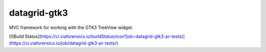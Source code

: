 =============
datagrid-gtk3
=============

MVC framework for working with the GTK3 TreeView widget.

[![Build Status](https://ci.viaforensics.io/buildStatus/icon?job=datagrid-gtk3-pr-tests)](https://ci.viaforensics.io/job/datagrid-gtk3-pr-tests/)
